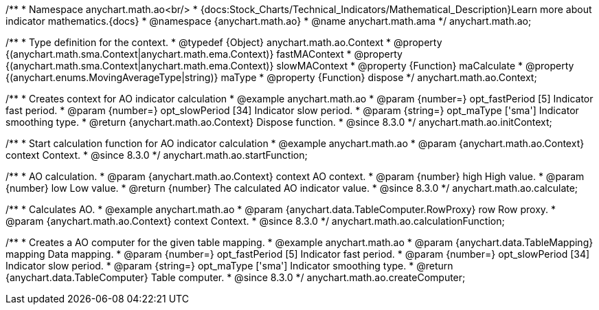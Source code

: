 /**
 * Namespace anychart.math.ao<br/>
 * {docs:Stock_Charts/Technical_Indicators/Mathematical_Description}Learn more about indicator mathematics.{docs}
 * @namespace {anychart.math.ao}
 * @name anychart.math.ama
 */
anychart.math.ao;


/**
 * Type definition for the context.
 * @typedef {Object} anychart.math.ao.Context
 * @property {(anychart.math.sma.Context|anychart.math.ema.Context)} fastMAContext
 * @property {(anychart.math.sma.Context|anychart.math.ema.Context)} slowMAContext
 * @property {Function} maCalculate
 * @property {(anychart.enums.MovingAverageType|string)} maType
 * @property {Function} dispose
 */
anychart.math.ao.Context;

//----------------------------------------------------------------------------------------------------------------------
//
//  anychart.math.ao.initContext
//
//----------------------------------------------------------------------------------------------------------------------

/**
 * Creates context for AO indicator calculation
 * @example anychart.math.ao
 * @param {number=} opt_fastPeriod [5] Indicator fast period.
 * @param {number=} opt_slowPeriod [34] Indicator slow period.
 * @param {string=} opt_maType ['sma'] Indicator smoothing type.
 * @return {anychart.math.ao.Context} Dispose function.
 * @since 8.3.0
 */
anychart.math.ao.initContext;

//----------------------------------------------------------------------------------------------------------------------
//
//  anychart.math.ao.startFunction
//
//----------------------------------------------------------------------------------------------------------------------

/**
 * Start calculation function for AO indicator calculation
 * @example anychart.math.ao
 * @param {anychart.math.ao.Context} context Context.
 * @since 8.3.0
 */
anychart.math.ao.startFunction;

//----------------------------------------------------------------------------------------------------------------------
//
//  anychart.math.ao.calculate
//
//----------------------------------------------------------------------------------------------------------------------

/**
 * AO calculation.
 * @param {anychart.math.ao.Context} context AO context.
 * @param {number} high High value.
 * @param {number} low Low value.
 * @return {number} The calculated AO indicator value.
 * @since 8.3.0
 */
anychart.math.ao.calculate;

//----------------------------------------------------------------------------------------------------------------------
//
//  anychart.math.ao.calculationFunction
//
//----------------------------------------------------------------------------------------------------------------------

/**
 * Calculates AO.
 * @example anychart.math.ao
 * @param {anychart.data.TableComputer.RowProxy} row Row proxy.
 * @param {anychart.math.ao.Context} context Context.
 * @since 8.3.0
 */
anychart.math.ao.calculationFunction;

//----------------------------------------------------------------------------------------------------------------------
//
//  anychart.math.ao.createComputer
//
//----------------------------------------------------------------------------------------------------------------------

/**
 * Creates a AO computer for the given table mapping.
 * @example anychart.math.ao
 * @param {anychart.data.TableMapping} mapping Data mapping.
 * @param {number=} opt_fastPeriod [5] Indicator fast period.
 * @param {number=} opt_slowPeriod [34] Indicator slow period.
 * @param {string=} opt_maType ['sma'] Indicator smoothing type.
 * @return {anychart.data.TableComputer} Table computer.
 * @since 8.3.0
 */
anychart.math.ao.createComputer;
